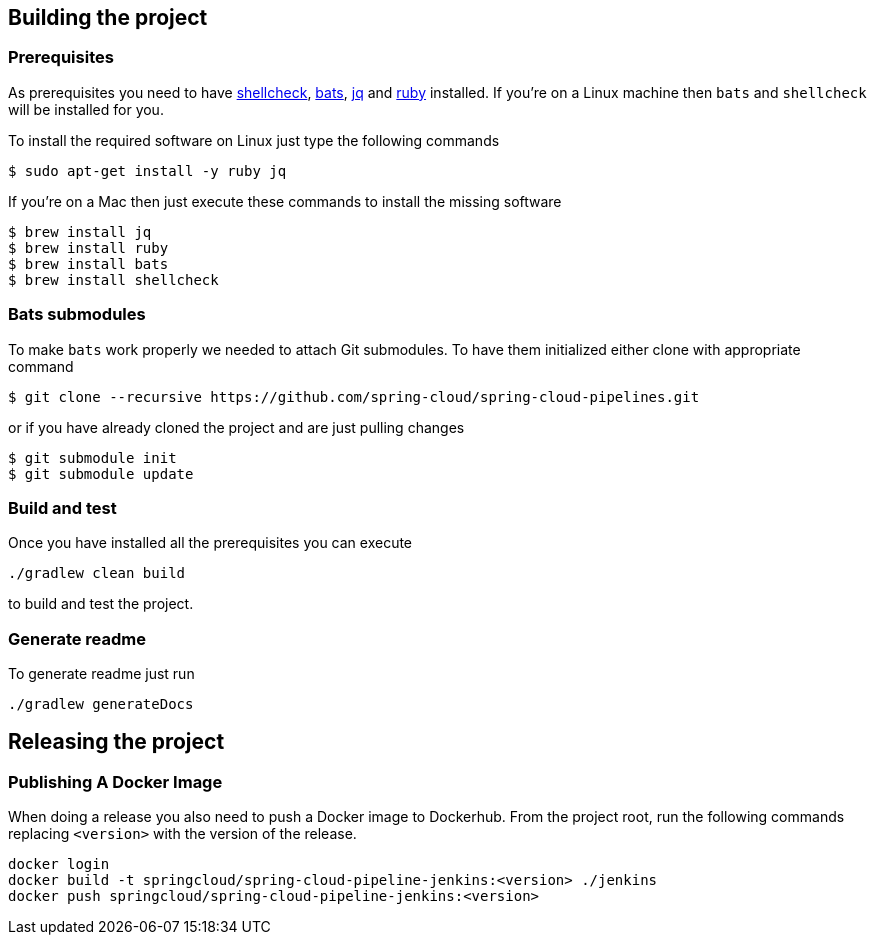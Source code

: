 == Building the project

=== Prerequisites

As prerequisites you need to have https://www.shellcheck.net/[shellcheck],
https://github.com/sstephenson/bats[bats], https://stedolan.github.io/jq/[jq]
 and https://rubyinstaller.org/downloads/[ruby] installed. If you're on a Linux
 machine then `bats` and `shellcheck` will be installed for you.

To install the required software on Linux just type the following commands

[source,bash]
----
$ sudo apt-get install -y ruby jq
----

If you're on a Mac then just execute these commands to install the missing software

[source,bash]
----
$ brew install jq
$ brew install ruby
$ brew install bats
$ brew install shellcheck
----

=== Bats submodules

To make `bats` work properly we needed to attach Git submodules. To have them
initialized either clone with appropriate command

[source,bash]
----
$ git clone --recursive https://github.com/spring-cloud/spring-cloud-pipelines.git
----

or if you have already cloned the project and are just pulling changes

[source,bash]
----
$ git submodule init
$ git submodule update
----

=== Build and test

Once you have installed all the prerequisites you can execute

[source,bash]
----
./gradlew clean build
----

to build and test the project.

=== Generate readme

To generate readme just run

[source,bash]
----
./gradlew generateDocs
----

== Releasing the project

=== Publishing A Docker Image

When doing a release you also need to push a Docker image to Dockerhub.
From the project root, run the following commands replacing `<version>` with the
version of the release.

[source,bash]
----
docker login
docker build -t springcloud/spring-cloud-pipeline-jenkins:<version> ./jenkins
docker push springcloud/spring-cloud-pipeline-jenkins:<version>
----
